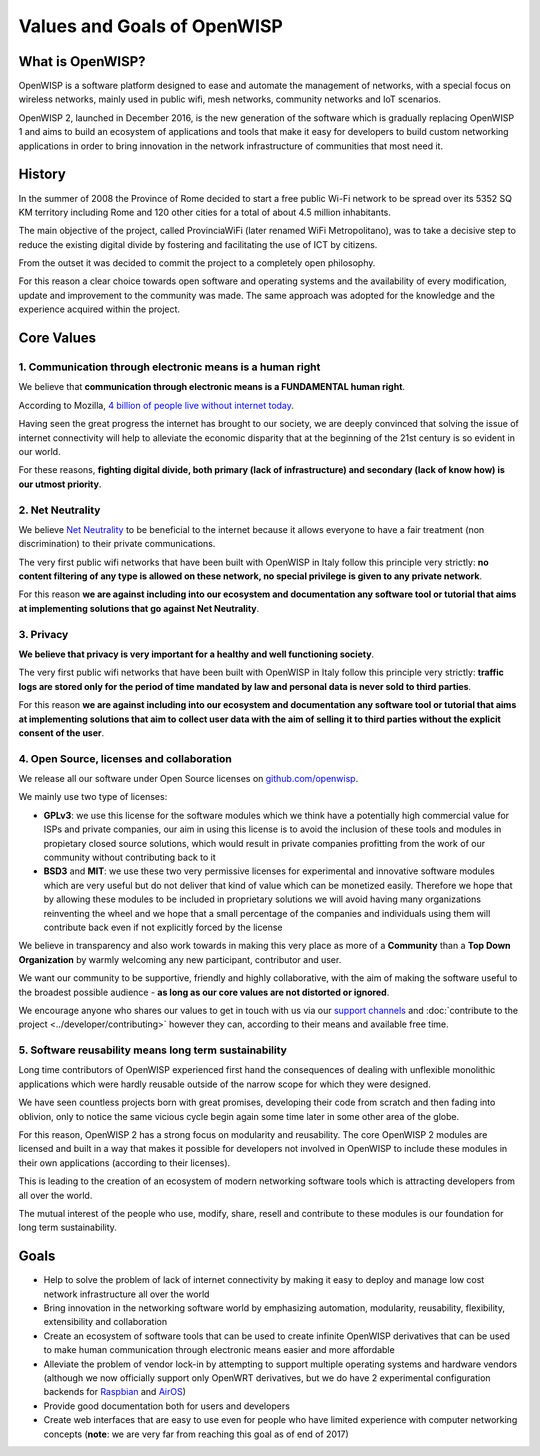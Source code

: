 Values and Goals of OpenWISP
============================

.. _what_is_openwisp:

What is OpenWISP?
-----------------

OpenWISP is a software platform designed to ease and automate the management of networks, with a special
focus on wireless networks, mainly used in public wifi, mesh networks, community networks and IoT scenarios.

OpenWISP 2, launched in December 2016, is the new generation of the software which is gradually
replacing OpenWISP 1 and aims to build an ecosystem of applications and tools that make it easy for
developers to build custom networking applications in order to bring innovation in the network
infrastructure of communities that most need it.

History
-------

In the summer of 2008 the Province of Rome decided to start a free public Wi-Fi network to be spread
over its 5352 SQ KM territory including Rome and 120 other cities for a total of about 4.5 million inhabitants.

The main objective of the project, called ProvinciaWiFi (later renamed WiFi Metropolitano), was to
take a decisive step to reduce the existing digital divide by fostering and facilitating the use of ICT by citizens.

From the outset it was decided to commit the project to a completely open philosophy.

For this reason a clear choice towards open software and operating systems and the availability of
every modification, update and improvement to the community was made.
The same approach was adopted for the knowledge and the experience acquired within the project.

Core Values
-----------

1. Communication through electronic means is a human right
~~~~~~~~~~~~~~~~~~~~~~~~~~~~~~~~~~~~~~~~~~~~~~~~~~~~~~~~~~

We believe that **communication through electronic means is a FUNDAMENTAL human right**.

According to Mozilla, `4 billion of people live without internet today
<https://blog.mozilla.org/blog/2017/07/31/mozilla-releases-research-results-zero-rating-not-serving-ramp-internet/>`_.

Having seen the great progress the internet has brought to our society, we are deeply convinced
that solving the issue of internet connectivity will help to alleviate the economic disparity
that at the beginning of the 21st century is so evident in our world.

For these reasons, **fighting digital divide, both primary (lack of infrastructure) and secondary
(lack of  know how) is our utmost priority**.

2. Net Neutrality
~~~~~~~~~~~~~~~~~

We believe `Net Neutrality <https://en.wikipedia.org/wiki/Net_neutrality>`_ to be beneficial to the
internet because it allows everyone to have a fair treatment (non discrimination) to their private communications.

The very first public wifi networks that have been built with OpenWISP in Italy follow this
principle very strictly: **no content filtering of any type is allowed on these network, no
special privilege is given to any private network**.

For this reason **we are against including into our ecosystem and documentation any software tool
or tutorial that aims at implementing solutions that go against Net Neutrality**.

3. Privacy
~~~~~~~~~~

**We believe that privacy is very important for a healthy and well functioning society**.

The very first public wifi networks that have been built with OpenWISP in Italy follow this
principle very strictly: **traffic logs are stored only for the period of time mandated by law
and personal data is never sold to third parties**.

For this reason **we are against including into our ecosystem and documentation any software tool
or tutorial that aims at implementing solutions that aim to collect user data with the aim of selling
it to third parties without the explicit consent of the user**.

4. Open Source, licenses and collaboration
~~~~~~~~~~~~~~~~~~~~~~~~~~~~~~~~~~~~~~~~~~

We release all our software under Open Source licenses on `github.com/openwisp <https://github.com/openwisp>`_.

We mainly use two type of licenses:

- **GPLv3**: we use this license for the software modules which we think have a potentially high
  commercial value for ISPs and private companies, our aim in using this license is to avoid
  the inclusion of these tools and modules in propietary closed source solutions, which would result
  in private companies profitting from the work of our community without contributing back to it
- **BSD3** and **MIT**: we use these two very permissive licenses for experimental and innovative
  software modules which are very useful but do not deliver that kind of value which can be
  monetized easily. Therefore we hope that by allowing these modules to be included in proprietary
  solutions we will avoid having many organizations reinventing the wheel and we hope that a small
  percentage of the companies and individuals using them will contribute back even if not explicitly
  forced by the license

We believe in transparency and also work towards in making this very place as more of a
**Community** than a **Top Down Organization** by warmly welcoming any new participant, contributor and user.

We want our community to be supportive, friendly and highly collaborative, with the aim of making
the software useful to the broadest possible audience - **as long as our core values are not distorted or ignored**.

We encourage anyone who shares our values to get in touch with us via our
`support channels <http://openwisp.org/support.html>`_ and :doc:`contribute to the project
<../developer/contributing>` however they can, according to their means and available free time.

5. Software reusability means long term sustainability
~~~~~~~~~~~~~~~~~~~~~~~~~~~~~~~~~~~~~~~~~~~~~~~~~~~~~~

Long time contributors of OpenWISP experienced first hand the consequences of dealing with
unflexible monolithic applications which were hardly reusable outside of the narrow scope for
which they were designed.

We have seen countless projects born with great promises, developing their code from scratch and
then fading into oblivion, only to notice the same vicious cycle begin again some time later in
some other area of the globe.

For this reason, OpenWISP 2 has a strong focus on modularity and reusability.
The core OpenWISP 2 modules are licensed and built in a way that makes it possible for developers
not involved in OpenWISP to include these modules in their own applications (according to their licenses).

This is leading to the creation of an ecosystem of modern networking software tools which is
attracting developers from all over the world.

The mutual interest of the people who use, modify, share, resell and contribute to these modules is
our foundation for long term sustainability.

Goals
-----

- Help to solve the problem of lack of internet connectivity by making it easy to deploy and manage
  low cost network infrastructure all over the world
- Bring innovation in the networking software world by emphasizing automation, modularity, reusability,
  flexibility, extensibility and collaboration
- Create an ecosystem of software tools that can be used to create infinite OpenWISP derivatives
  that can be used to make human communication through electronic means easier and more affordable
- Alleviate the problem of vendor lock-in by attempting to support multiple operating systems and
  hardware vendors (although we now officially support only OpenWRT derivatives, but we do have
  2 experimental configuration backends for `Raspbian <https://github.com/openwisp/netjsonconfig/tree/raspbian>`_
  and `AirOS <https://github.com/openwisp/netjsonconfig/tree/airos>`_)
- Provide good documentation both for users and developers
- Create web interfaces that are easy to use even for people who have limited experience with
  computer networking concepts (**note**: we are very far from reaching this goal as of end of 2017)
